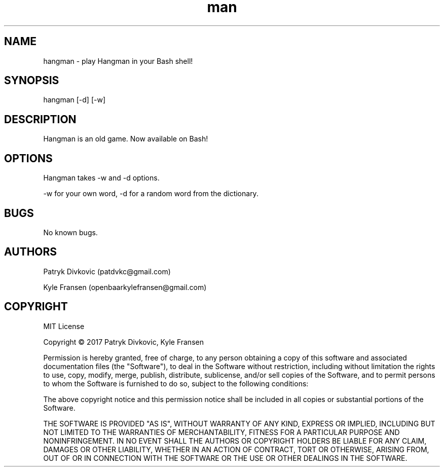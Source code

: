 .\" Manpage for Hangman in Bash.
.\" Contact patdvkc@gmail.com to correct errors or typos.
.TH man 6 "24 March 2017" "1.0" "Hangman for Bash"
.SH NAME
hangman \- play Hangman in your Bash shell! 
.SH SYNOPSIS
hangman [-d] [-w]
.SH DESCRIPTION
Hangman is an old game. Now available on Bash!
.SH OPTIONS
Hangman takes -w and -d options. 

-w for your own word, -d for a random word from the dictionary.
.SH BUGS
No known bugs.
.SH AUTHORS
Patryk Divkovic (patdvkc@gmail.com)

Kyle Fransen (openbaarkylefransen@gmail.com)

.SH COPYRIGHT
MIT License

Copyright © 2017 Patryk Divkovic, Kyle Fransen

Permission is hereby granted, free of charge, to any person obtaining a copy of this software and associated documentation files (the "Software"), to deal in the Software without restriction, including without limitation the rights to use, copy, modify, merge, publish, distribute, sublicense, and/or sell copies of the Software, and to permit persons to whom the Software is furnished to do so, subject to the following conditions:

The above copyright notice and this permission notice shall be included in all copies or substantial portions of the Software.

THE SOFTWARE IS PROVIDED "AS IS", WITHOUT WARRANTY OF ANY KIND, EXPRESS OR IMPLIED, INCLUDING BUT NOT LIMITED TO THE WARRANTIES OF MERCHANTABILITY, FITNESS FOR A PARTICULAR PURPOSE AND NONINFRINGEMENT. IN NO EVENT SHALL THE AUTHORS OR COPYRIGHT HOLDERS BE LIABLE FOR ANY CLAIM, DAMAGES OR OTHER LIABILITY, WHETHER IN AN ACTION OF CONTRACT, TORT OR OTHERWISE, ARISING FROM, OUT OF OR IN CONNECTION WITH THE SOFTWARE OR THE USE OR OTHER DEALINGS IN THE SOFTWARE.

